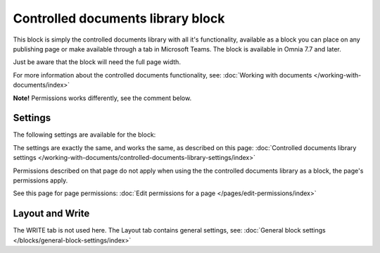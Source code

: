 Controlled documents library block
=====================================

This block is simply the controlled documents library with all it's functionality, available as a block you can place on any publishing page or make available through a tab in Microsoft Teams. The block is available in Omnia 7.7 and later.

Just be aware that the block will need the full page width.

For more information about the controlled documents functionality, see: :doc:`Working with documents </working-with-documents/index>`

**Note!** Permissions works differently, see the comment below.

Settings
***********
The following settings are available for the block:

.. image:: contr-document-libr-block-settings-all.png

The settings are exactly the same, and works the same, as described on this page: :doc:`Controlled documents library settings </working-with-documents/controlled-documents-library-settings/index>`

Permissions described on that page do not apply when using the the controlled documents library as a block, the page's permissions apply.

See this page for page permissions: :doc:`Edit permissions for a page </pages/edit-permissions/index>`

Layout and Write
**********************
The WRITE tab is not used here. The Layout tab contains general settings, see: :doc:`General block settings </blocks/general-block-settings/index>`

